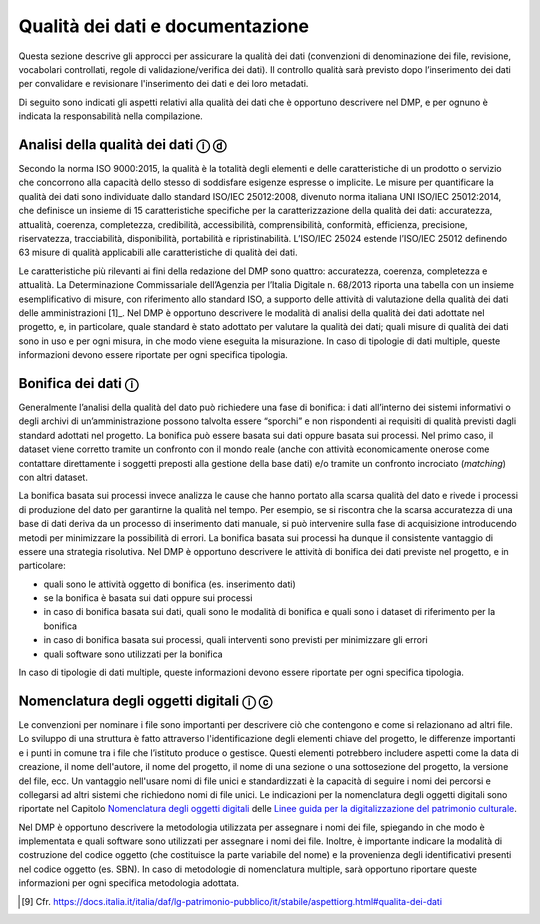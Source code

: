 Qualità dei dati e documentazione
=================================

Questa sezione descrive gli approcci per assicurare la qualità dei dati
(convenzioni di denominazione dei file, revisione, vocabolari
controllati, regole di validazione/verifica dei dati). Il controllo
qualità sarà previsto dopo l’inserimento dei dati per convalidare e
revisionare l'inserimento dei dati e dei loro metadati.

Di seguito sono indicati gli aspetti relativi alla qualità dei dati che
è opportuno descrivere nel DMP, e per ognuno è indicata la
responsabilità nella compilazione.

Analisi della qualità dei dati ⓘ ⓓ
----------------------------------

Secondo la norma ISO 9000:2015, la qualità è la totalità degli elementi
e delle caratteristiche di un prodotto o servizio che concorrono alla
capacità dello stesso di soddisfare esigenze espresse o implicite. Le
misure per quantificare la qualità dei dati sono individuate dallo
standard ISO/IEC 25012:2008, divenuto norma italiana UNI ISO/IEC
25012:2014, che definisce un insieme di 15 caratteristiche specifiche
per la caratterizzazione della qualità dei dati: accuratezza, attualità,
coerenza, completezza, credibilità, accessibilità, comprensibilità,
conformità, efficienza, precisione, riservatezza, tracciabilità,
disponibilità, portabilità e ripristinabilità. L’ISO/IEC 25024 estende
l’ISO/IEC 25012 definendo 63 misure di qualità applicabili alle
caratteristiche di qualità dei dati.

Le caratteristiche più rilevanti ai fini della redazione del DMP sono
quattro: accuratezza, coerenza, completezza e attualità. La
Determinazione Commissariale dell’Agenzia per l’Italia Digitale n.
68/2013 riporta una tabella con un insieme esemplificativo di misure,
con riferimento allo standard ISO, a supporto delle attività di
valutazione della qualità dei dati delle amministrazioni [1]_. Nel DMP è
opportuno descrivere le modalità di analisi della qualità dei dati
adottate nel progetto, e, in particolare, quale standard è stato
adottato per valutare la qualità dei dati; quali misure di qualità dei
dati sono in uso e per ogni misura, in che modo viene eseguita la
misurazione. In caso di tipologie di dati multiple, queste informazioni
devono essere riportate per ogni specifica tipologia.

Bonifica dei dati ⓘ
-------------------

Generalmente l’analisi della qualità del dato può richiedere una fase di
bonifica: i dati all’interno dei sistemi informativi o degli archivi di
un’amministrazione possono talvolta essere “sporchi” e non rispondenti
ai requisiti di qualità previsti dagli standard adottati nel progetto.
La bonifica può essere basata sui dati oppure basata sui processi. Nel
primo caso, il dataset viene corretto tramite un confronto con il mondo
reale (anche con attività economicamente onerose come contattare
direttamente i soggetti preposti alla gestione della base dati) e/o
tramite un confronto incrociato (*matching*) con altri dataset.

La bonifica basata sui processi invece analizza le cause che hanno
portato alla scarsa qualità del dato e rivede i processi di produzione
del dato per garantirne la qualità nel tempo. Per esempio, se si
riscontra che la scarsa accuratezza di una base di dati deriva da un
processo di inserimento dati manuale, si può intervenire sulla fase di
acquisizione introducendo metodi per minimizzare la possibilità di
errori. La bonifica basata sui processi ha dunque il consistente
vantaggio di essere una strategia risolutiva. Nel DMP è opportuno
descrivere le attività di bonifica dei dati previste nel progetto, e in
particolare:

-  quali sono le attività oggetto di bonifica (es. inserimento dati)

-  se la bonifica è basata sui dati oppure sui processi

-  in caso di bonifica basata sui dati, quali sono le modalità di
   bonifica e quali sono i dataset di riferimento per la bonifica

-  in caso di bonifica basata sui processi, quali interventi sono
   previsti per minimizzare gli errori

-  quali software sono utilizzati per la bonifica

In caso di tipologie di dati multiple, queste informazioni devono essere
riportate per ogni specifica tipologia.

Nomenclatura degli oggetti digitali ⓘ ⓒ
---------------------------------------
.. _Nomenclatura degli oggetti digitali: https://docs.italia.it/italia/icdp/icdp-pnd-digitalizzazione-docs/it/giugno-2022/nomenclatura-degli-oggetti-digitali.html

.. _Linee guida per la digitalizzazione del patrimonio culturale: https://docs.italia.it/italia/icdp/icdp-pnd-digitalizzazione-docs

Le convenzioni per nominare i file sono importanti per descrivere ciò
che contengono e come si relazionano ad altri file. Lo sviluppo di una
struttura è fatto attraverso l'identificazione degli elementi chiave del
progetto, le differenze importanti e i punti in comune tra i file che
l’istituto produce o gestisce. Questi elementi potrebbero includere
aspetti come la data di creazione, il nome dell'autore, il nome del
progetto, il nome di una sezione o una sottosezione del progetto, la
versione del file, ecc. Un vantaggio nell'usare nomi di file unici e
standardizzati è la capacità di seguire i nomi dei percorsi e collegarsi
ad altri sistemi che richiedono nomi di file unici. Le indicazioni per
la nomenclatura degli oggetti digitali sono riportate nel Capitolo `Nomenclatura degli oggetti digitali`_ delle `Linee guida per la digitalizzazione del patrimonio culturale`_.

Nel DMP è opportuno descrivere la metodologia utilizzata per assegnare i
nomi dei file, spiegando in che modo è implementata e quali software
sono utilizzati per assegnare i nomi dei file. Inoltre, è importante
indicare la modalità di costruzione del codice oggetto (che costituisce
la parte variabile del nome) e la provenienza degli identificativi
presenti nel codice oggetto (es. SBN). In caso di metodologie di
nomenclatura multiple, sarà opportuno riportare queste informazioni per
ogni specifica metodologia adottata.

.. [9] Cfr. https://docs.italia.it/italia/daf/lg-patrimonio-pubblico/it/stabile/aspettiorg.html#qualita-dei-dati
